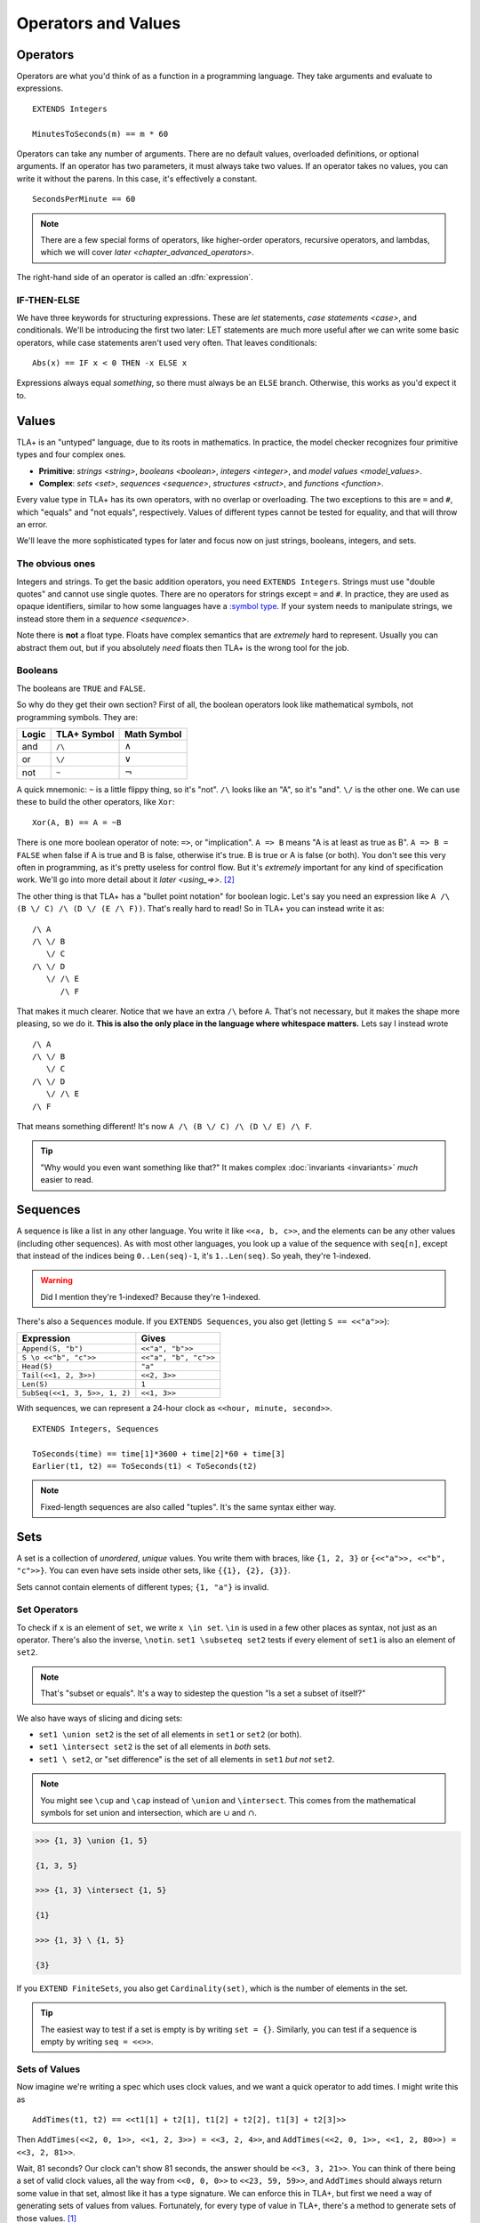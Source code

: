 .. _operators:

+++++++++++++++++++++++++
Operators and Values
+++++++++++++++++++++++++


.. index::
  single: operator
  single: ==

Operators
===========

Operators are what you'd think of as a function in a programming language. They take arguments and evaluate to expressions.

::

  EXTENDS Integers

  MinutesToSeconds(m) == m * 60


.. troubleshooting::

  If you see an error like

    Was expecting "=====" or more Module Body, encountered ``"$Operator"`` at line $n...

  It's likely because you used a single ``=`` instead of a double ``==`` when defining the operator.

Operators can take any number of arguments. There are no default values, overloaded definitions, or optional arguments. If an operator has two parameters, it must always take two values. If an operator takes no values, you can write it without the parens. In this case, it's effectively a constant.

::

  SecondsPerMinute == 60

.. note::

  There are a few special forms of operators, like higher-order operators, recursive operators, and lambdas, which we will cover `later <chapter_advanced_operators>`.

The right-hand side of an operator is called an :dfn:`expression`.

.. index:: IF
.. _if_tla:

IF-THEN-ELSE
------------

We have three keywords for structuring expressions. These are `let` statements, `case statements <case>`, and conditionals. We'll be introducing the first two later: LET statements are much more useful after we can write some basic operators, while case statements aren't used very often. That leaves conditionals:

::

  Abs(x) == IF x < 0 THEN -x ELSE x

Expressions always equal *something*, so there must always be an ``ELSE`` branch. Otherwise, this works as you'd expect it to.

Values
=========

TLA+ is an "untyped" language, due to its roots in mathematics. In practice, the model checker recognizes four primitive types and four complex ones.

- **Primitive**: `strings <string>`, `booleans <boolean>`, `integers <integer>`, and `model values <model_values>`.
- **Complex**: `sets <set>`, `sequences <sequence>`, `structures <struct>`, and `functions <function>`.


.. index:: =, # (not equals)

Every value type in TLA+ has its own operators, with no overlap or overloading. The two exceptions to this are ``=`` and ``#``, which "equals" and "not equals", respectively. Values of different types cannot be tested for equality, and that will throw an error.

.. troubleshooting::

  If you see an error like

    Encountered "Beginning of Definition" at line $n...

  It's likely because you used a double ``==`` instead of a single ``=`` when testing for equality.

We'll leave the more sophisticated types for later and focus now on just strings, booleans, integers, and sets.

.. _string:
.. _integer:

The obvious ones
----------------

Integers and strings. To get the basic addition operators, you need ``EXTENDS Integers``. Strings must use "double quotes" and cannot use single quotes. There are no operators for strings except ``=`` and ``#``. In practice, they are used as opaque identifiers, similar to how some languages have a `:symbol type <https://ruby-doc.org/core-2.5.0/Symbol.html>`__. If your system needs to manipulate strings, we instead store them in a `sequence <sequence>`.

Note there is **not** a float type. Floats have complex semantics that are *extremely* hard to represent. Usually you can abstract them out, but if you absolutely *need* floats then TLA+ is the wrong tool for the job.

.. index::
  /\ (and), \/ (or), ~ (not)

.. _boolean:

Booleans
--------

The booleans are ``TRUE`` and ``FALSE``.

So why do they get their own section? First of all, the boolean operators look like mathematical symbols, not programming symbols. They are:

.. list-table::
  :header-rows: 1

  * - Logic
    - TLA+ Symbol
    - Math Symbol
  * - and
    - ``/\``
    - :math:`\wedge`
  * - or
    - ``\/``
    - :math:`\vee`
  * - not
    - ``~``
    - :math:`\neg`

A quick mnemonic: ``~`` is a little flippy thing, so it's "not". ``/\`` looks like an "A", so it's "and". ``\/`` is the other one. We can use these to build the other operators, like ``Xor``::

  Xor(A, B) == A = ~B

.. index:: => (implies)
.. _=>:

There is one more boolean operator of note: ``=>``, or "implication". ``A => B`` means "A is at least as true as B". ``A => B = FALSE`` when false if A is true and B is false, otherwise it's true. B is true or A is false (or both). You don't see this very often in programming, as it's pretty useless for control flow. But it's *extremely* important for any kind of specification work. We'll go into more detail about it `later <using_=>>`. [#iff]_

.. exercise:: Contrapositives
  :name: contrapositive

  1. Rewrite ``A => B`` using the "regular three" programming operators.

    .. solution::

      ::

        ~A \/ B

  2. For what values of ``A`` and ``B`` is ``~B => ~A`` true?

    .. solution::

      Using the same rewrite rule as part 1, we get ``~~B \/ ~A``, aka ``~A \/ B``, which means it has the same truth values as ``A => B``. ``~B => ~A`` is called the **contrapositive** of ``A => B``.


The other thing is that TLA+ has a "bullet point notation" for boolean logic. Let's say you need an expression like ``A /\ (B \/ C) /\ (D \/ (E /\ F))``. That's really hard to read! So in TLA+ you can instead write it as:

::

  /\ A
  /\ \/ B
     \/ C
  /\ \/ D
     \/ /\ E
        /\ F


That makes it much clearer. Notice that we have an extra ``/\`` before ``A``. That's not necessary, but it makes the shape more pleasing, so we do it. **This is also the only place in the language where whitespace matters.** Lets say I instead wrote

::

  /\ A
  /\ \/ B
     \/ C
  /\ \/ D
     \/ /\ E
  /\ F

That means something different! It's now ``A /\ (B \/ C) /\ (D \/ E) /\ F``.

.. tip:: "Why would you even want something like that?" It makes complex :doc:`invariants <invariants>` *much* easier to read.


.. index::
  single: sequence
  single: types; sequence
  :name: sequence

Sequences
=========

A sequence is like a list in any other language. You write it like ``<<a, b, c>>``, and the elements can be any other values (including other sequences). As with most other languages, you look up a value of the sequence with ``seq[n]``, except that instead of the indices being ``0..Len(seq)-1``, it's ``1..Len(seq)``. So yeah, they're 1-indexed.

.. warning:: Did I mention they're 1-indexed? Because they're 1-indexed.

There's also a ``Sequences`` module. If you ``EXTENDS Sequences``, you also get (letting ``S == <<"a">>``):

.. todo:: {PLAN} how to integrate modules and operations in modules

.. index:: Append, Head, Tail, Len, SubSeq
.. index:: \o (concat)

.. list-table::
  :header-rows: 1

  * - Expression
    - Gives
  * - ``Append(S, "b")``
    - ``<<"a", "b">>``
  * - ``S \o <<"b", "c">>``
    - ``<<"a", "b", "c">>``
  * - ``Head(S)``
    - ``"a"``
  * - ``Tail(<<1, 2, 3>>)``
    - ``<<2, 3>>``
  * - ``Len(S)``
    - ``1``
  * - ``SubSeq(<<1, 3, 5>>, 1, 2)``
    - ``<<1, 3>>``

.. troubleshooting::

  If you see an error like

    Encountered "EXTENDS" at line 3, column 1 and token "Sequences"

  It's because you wrote two separate ``EXTENDS`` lines. TLA+ can only have one ``EXTENDS`` *line* per spec, but you can have multiple modules (separated by commas) on it. So instead write ``EXTENDS Integers, Sequences`` and you should be fine.

With sequences, we can represent a 24-hour clock as ``<<hour, minute, second>>``.

::

  EXTENDS Integers, Sequences

  ToSeconds(time) == time[1]*3600 + time[2]*60 + time[3]
  Earlier(t1, t2) == ToSeconds(t1) < ToSeconds(t2)


.. note:: Fixed-length sequences are also called "tuples". It's the same syntax either way.

.. index:: set
  :name: set

Sets
====

A set is a collection of *unordered*, *unique* values. You write them with braces, like ``{1, 2, 3}`` or ``{<<"a">>, <<"b", "c">>}``. You can even have sets inside other sets, like ``{{1}, {2}, {3}}``.

Sets cannot contain elements of different types; ``{1, "a"}`` is invalid.


.. index:: set; set operators, \in; x \in set
.. index:: \notin
.. index:: \subseteq
.. _set_operators:

Set Operators
--------------

To check if ``x`` is an element of ``set``, we write ``x \in set``. ``\in`` is used in a few other places as syntax, not just as an operator. There's also the inverse, ``\notin``. ``set1 \subseteq set2`` tests if every element of ``set1`` is also an element of ``set2``.

.. note:: That's "subset or equals". It's a way to sidestep the question "Is a set a subset of itself?"

.. index:: \ (set difference), \union, \intersect

We also have ways of slicing and dicing sets:

* ``set1 \union set2`` is the set of all elements in ``set1`` or ``set2`` (or both).
* ``set1 \intersect set2`` is the set of all elements in *both* sets.
* ``set1 \ set2``, or "set difference" is the set of all elements in ``set1`` *but not* ``set2``.

.. note:: You might see ``\cup`` and ``\cap`` instead of ``\union`` and ``\intersect``. This comes from the mathematical symbols for set union and intersection, which are :math:`\cup` and :math:`\cap`.

.. code:: none

  >>> {1, 3} \union {1, 5}

  {1, 3, 5}

  >>> {1, 3} \intersect {1, 5}

  {1}

  >>> {1, 3} \ {1, 5}

  {3}

.. _Cardinality:

If you ``EXTEND FiniteSets``, you also get ``Cardinality(set)``, which is the number of elements in the set.

.. tip::

  The easiest way to test if a set is empty is by writing ``set = {}``. Similarly, you can test if a sequence is empty by writing ``seq = <<>>``.

.. _sets_of_values:

Sets of Values
--------------

Now imagine we're writing a spec which uses clock values, and we want a quick operator to add times. I might write this as

::

  AddTimes(t1, t2) == <<t1[1] + t2[1], t1[2] + t2[2], t1[3] + t2[3]>>

Then ``AddTimes(<<2, 0, 1>>, <<1, 2, 3>>) = <<3, 2, 4>>``, and ``AddTimes(<<2, 0, 1>>, <<1, 2, 80>>) = <<3, 2, 81>>``.

Wait, 81 seconds? Our clock can't show 81 seconds, the answer should be ``<<3, 3, 21>>``. You can think of there being a set of valid clock values, all the way from ``<<0, 0, 0>>`` to ``<<23, 59, 59>>``, and ``AddTimes`` should always return some value in that set, almost like it has a type signature. We can enforce this in TLA+, but first we need a way of generating sets of values from values. Fortunately, for every type of value in TLA+, there's a method to generate sets of those values. [#except-strings]_

.. index::
  single: BOOLEAN
  single: .. (set interval)
  single: sets of; booleans
  single: sets of; numbers

Let's start with the easiest: to get the set of all booleans, just write ``BOOLEAN``. That's the set ``{TRUE, FALSE}``. For integers, ``a..b`` is the set ``{a, a+1, a+2, ... , b}``. You need ``EXTENDS Integers`` for this to work.

.. tip::

  If ``a > b``, then ``a..b`` is empty. This makes a lot of things a lot simpler. For example, ``1..Len(seq)`` is the set of the indices of ``seq``. If ``seq = <<>>``, you get ``1..0 = {}``, which is what you'd expect.

.. index::
  single: \X
  single: sequence; sequence sets
  single: sets of; sequences

.. _\X:

Now for sequences. The :dfn:`Cartesian product` of two sets S and T is the set of all sequences where the first element is in S and the second is in T. It's written with ``\X``. For example, consider ``LoginAttempt`` containing who's logging in, the time they attempted the login, and if it was successful or not. I can represent the set of all possible such values as ``LoginAttempt == Person \X Time \X BOOLEAN`` {{explain better}}.

Speaking of ``Time``, we can combine ``\X`` and ``..`` to finally get our clock type:

::

  ClockType == (0..23) \X (0..59) \X (0..59)

As a quick sanity check, run ``Cardinality(ClockType)`` in your `scratch` (remember, you'll need ``EXTENDS FiniteSets``). You should see it has 86400 elements. We're now one step closer to having a property for ``AddTimes``: we want the result of it to always return a value in ``ClockType``.


.. index:: SUBSET, set; set sets, sets of; sets
.. _SUBSET:

Finally, we can get all subsets of a set with ``SUBSET S``. ``SUBSET ClockType`` will be all the sets containing a bunch of clock values... all 2^86400 of them. *Don't do this.*

.. tip::

  I often see beginners try to test if "S is a subset of T" by writing ``S \in SUBSET T``. This works but is very inefficient. Write ``S \subseteq T`` instead.


.. _map:
.. _filter:

Map and Filter
..............

Sets can be mapped and filtered.

::

  \* Map
  Squares == {x*x: x \in 1..4}

  \* Filter
  Evens == {x \in 1..4: x % 2 = 0 }

I've found that the best way to remember which is which is by reading the colon as a "where". So the map is "x squared where x in 1..4", while the filter is "x in 1..4 where x is even".

To get all the times in the second half of each hour, we could write:

::

  {t \in ClockType: t[2] >= 30 /\ t[3] = 0}


Map and filter are great for utility, too. The *range* of a sequence is the set of all elements in the sequence. We can get that with a set map:

::

  Range(seq) == {seq[i]: i \in 1..Len(seq)}


.. index:: CHOOSE, \in; x \in set

.. _CHOOSE:

CHOOSE
--------

Getting the number of seconds past midnight from a clock value is straightforward. But what about going the other way? If we have a time in seconds, we can get the clock time by

#. Floor divide by 3600 to get the total hours.
#. Floor divide again the remainder by 60 to get the total minutes.
#. Take the remainder of the second division as seconds.

This *constructs* a clock value from the total seconds. This is how we'd do it in a programming language, where we are implementing algorithms to do things. But it's also error-prone. What happens if I pass in 90,000? Then this would give me ``<<25, 0, 0>>`` — a value outside of our ``ClockType``.

Here's another thing we could do:

#. Take the set of all possible clock values.
#. Pick the element in the set that, when converted to seconds, gives us the value.

We don't do it this way because "the set of all possible clock values" is over 80,000 elements long and doing a find on an 80,000 element list is a waste of resources. But it more closely matches the *definition* of the conversion, making it more useful for *specification*. In TLA+ we can write the selection like this:

::

  ToClock(seconds) == CHOOSE x \in ClockType: ToSeconds(x) = seconds

``CHOOSE x \in set: P(x)`` is the generic "selection" syntax. Try it in `scratch`.

CHOOSE is useful whenever we need to pull a value from a set.

Now what happens if we write ``ToClock(86401)``? There are no clock times that have 86,401 seconds. If you try this, TLC will raise an error. This is in contrast to the implementation solution, which will instead give us a nonsense value. 99% of the time if it can't find a corresponding element of the set, that's a bug in the specification, an edge case you didn't consider. Better to harden up the operator:

::

  ToClock(seconds) == CHOOSE x \in ClockType: ToSeconds(x) = seconds % 86400



.. troubleshooting::

  If you see an error like

    | Attempted to compute the value of an expression of form
    | CHOOSE x \in S: P, but no element of S satisfied P.

  It's because you wrote a ``CHOOSE`` that couldn't find any values.  Sometimes this just means you got the expression wrong. But other times, it points to an actual flaw in your system: you expected a value to exist, and it did not. Better write some error-handling logic or you'll get a nasty surprise in production.


.. _choose_deterministic:

.. warning::

  What if multiple values satisfy ``CHOOSE``? In this case the only requirement is that the result is *deterministic*: the engine must always return the same value, no matter what. In practice this means that TLC will always choose the lowest value that matches the set.



.. index:: LET
.. _LET:

LET
=====

As you can imagine, TLA+ operators can get quite complex! To make them easier to follow, we can break them into suboperators, using ``LET``:

::

  ToClock(seconds) ==
    LET seconds_per_day == 86400
    IN CHOOSE x \in ClockType: ToSeconds(x) = seconds % seconds_per_day

The LET gives us a new definition, locally scoped to ``ToClock``. ``seconds_per_day`` is an operator that only exists in the definition of this one.

Wait, operator? Yes, we can add parameterized operators in ``LET``, too!

::

   ThreeMax(a, b, c) ==
      LET
        Max(x, y) == IF x > y THEN x ELSE y
      IN
        Max(Max(a, b), c)

And you can define multiple operators in the same LET:

::

   ThreeMax(a, b, c) ==
      LET
        Max(x, y) == IF x > y THEN x ELSE y
        maxab == Max(a, b)
      IN
        Max(maxab, c)

Each operator in the LET can refer to previously defined operators in that scope. With this we can construct solutions step-by-step.

Let's calculate ``ToClock`` the "programming way":

  ::

    ToClock2(seconds) ==
      LET
        h == seconds \div 3600
        h_left == seconds % 3600
        m == h_left \div 60
        m_left == h_left % 60
        s == m_left \div 60
      IN
        <<h, m, s>>

.. code:: none

  >>> ToClock2(90000)

  <<25, 0, 0>>

If you have to write a complex operator, breaking it into steps with LET is a great way to make it more understandable.

Summary
========

- Operators are top-level "functions", and evaluate to expressions. They are written ``Op(a, b) == expr``, with two equal-signs.

  - Operators can have conditions with ``IF-THEN-ELSE``, and suboperators with ``LET-IN``.

- Sequences are collections of ordered values, and are 1-indexed.
- Logic is ``/\`` for "and", ``\/`` for "or", and ``~`` for "not".

  - Logical statements can be written "bullet-points" style.

- Sets are collections of unordered, unique values.

  - We can test if an element is ``\in`` a set or if a set is a ``\subseteq`` of another set.
  - We can ``\union``, ``\intersect``, and \ (set difference) two sets.
  - We can CHOOSE elements of sets.

- All types have "sets of" that type. For integers it's ``a..b``, for booleans it's ``BOOLEAN``, for sets it's ``SUBSET``, and for sequences it's ``S1 \X S2``.

  - We can map and filter sets.


.. [#except-strings] Except strings. Well actually there is a keyword, ``STRING``, but it represents all possible strings, which is an infinitely large set, so...
.. [#iff] There's also ``A <=> B`` for "A and B are both true or both false", but it's the same thing as writing ``A = B``.
